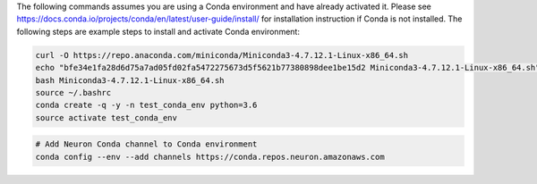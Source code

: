 
The following commands assumes you are using a Conda environment and
have already activated it. Please see
https://docs.conda.io/projects/conda/en/latest/user-guide/install/ for
installation instruction if Conda is not installed. The following steps
are example steps to install and activate Conda environment:

.. code:: bash

   curl -O https://repo.anaconda.com/miniconda/Miniconda3-4.7.12.1-Linux-x86_64.sh
   echo "bfe34e1fa28d6d75a7ad05fd02fa5472275673d5f5621b77380898dee1be15d2 Miniconda3-4.7.12.1-Linux-x86_64.sh" | sha256sum --check
   bash Miniconda3-4.7.12.1-Linux-x86_64.sh
   source ~/.bashrc
   conda create -q -y -n test_conda_env python=3.6
   source activate test_conda_env

.. code:: bash

   # Add Neuron Conda channel to Conda environment
   conda config --env --add channels https://conda.repos.neuron.amazonaws.com

